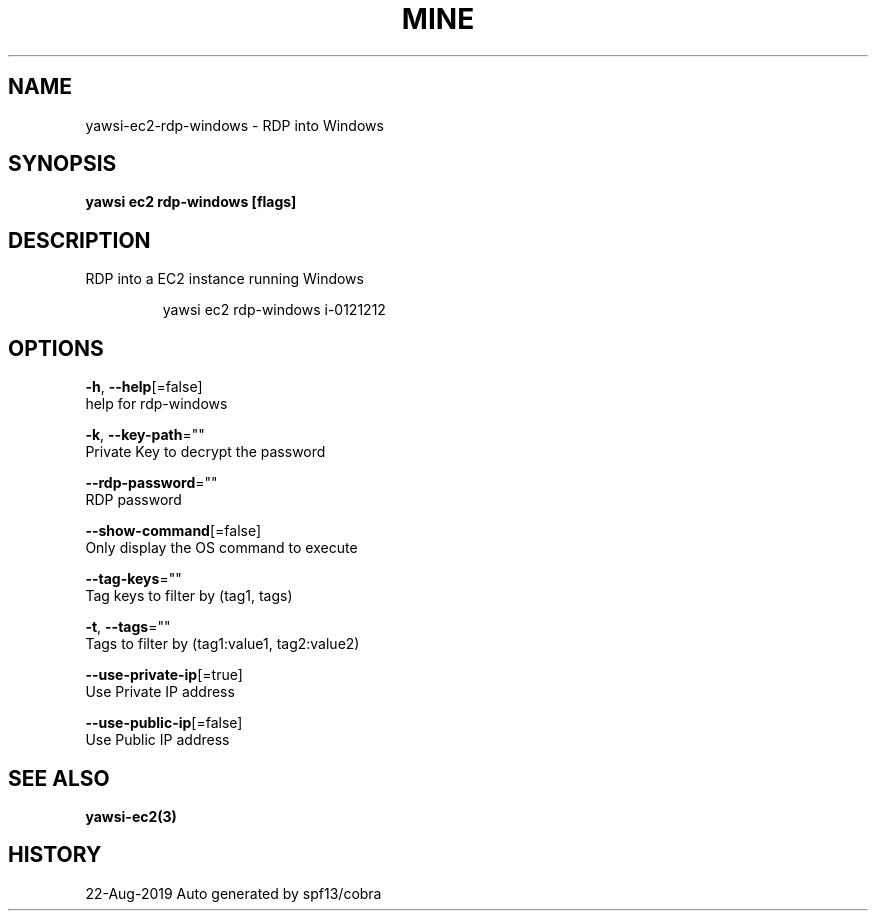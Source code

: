 .TH "MINE" "3" "Aug 2019" "Auto generated by spf13/cobra" "" 
.nh
.ad l


.SH NAME
.PP
yawsi\-ec2\-rdp\-windows \- RDP into Windows


.SH SYNOPSIS
.PP
\fByawsi ec2 rdp\-windows [flags]\fP


.SH DESCRIPTION
.PP
RDP into a EC2 instance running Windows

.PP
.RS

.nf
yawsi ec2 rdp\-windows i\-0121212

.fi
.RE


.SH OPTIONS
.PP
\fB\-h\fP, \fB\-\-help\fP[=false]
    help for rdp\-windows

.PP
\fB\-k\fP, \fB\-\-key\-path\fP=""
    Private Key to decrypt the password

.PP
\fB\-\-rdp\-password\fP=""
    RDP password

.PP
\fB\-\-show\-command\fP[=false]
    Only display the OS command to execute

.PP
\fB\-\-tag\-keys\fP=""
    Tag keys to filter by (tag1, tags)

.PP
\fB\-t\fP, \fB\-\-tags\fP=""
    Tags to filter by (tag1:value1, tag2:value2)

.PP
\fB\-\-use\-private\-ip\fP[=true]
    Use Private IP address

.PP
\fB\-\-use\-public\-ip\fP[=false]
    Use Public IP address


.SH SEE ALSO
.PP
\fByawsi\-ec2(3)\fP


.SH HISTORY
.PP
22\-Aug\-2019 Auto generated by spf13/cobra

